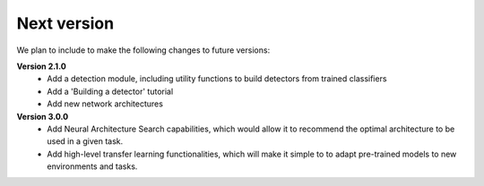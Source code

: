 Next version
============

We plan to include to make the following changes to future versions:  
  
**Version 2.1.0**  
    * Add a detection module, including utility functions to build detectors from trained classifiers
    * Add a 'Building a detector' tutorial
    * Add new network architectures

**Version 3.0.0**
    * Add Neural Architecture Search capabilities, which would allow it to recommend the optimal architecture to be used in a given task.
    * Add high-level transfer learning functionalities, which will make it simple to to adapt pre-trained models to new environments and tasks.


